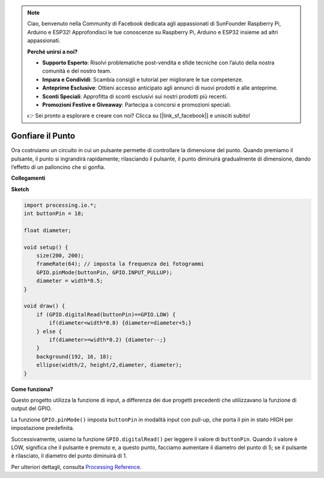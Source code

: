 .. note::

    Ciao, benvenuto nella Community di Facebook dedicata agli appassionati di SunFounder Raspberry Pi, Arduino e ESP32! Approfondisci le tue conoscenze su Raspberry Pi, Arduino e ESP32 insieme ad altri appassionati.

    **Perché unirsi a noi?**

    - **Supporto Esperto**: Risolvi problematiche post-vendita e sfide tecniche con l’aiuto della nostra comunità e del nostro team.
    - **Impara e Condividi**: Scambia consigli e tutorial per migliorare le tue competenze.
    - **Anteprime Esclusive**: Ottieni accesso anticipato agli annunci di nuovi prodotti e alle anteprime.
    - **Sconti Speciali**: Approfitta di sconti esclusivi sui nostri prodotti più recenti.
    - **Promozioni Festive e Giveaway**: Partecipa a concorsi e promozioni speciali.

    👉 Sei pronto a esplorare e creare con noi? Clicca su [|link_sf_facebook|] e unisciti subito!

Gonfiare il Punto
===========================

Ora costruiamo un circuito in cui un pulsante permette di controllare la dimensione del punto.
Quando premiamo il pulsante, il punto si ingrandirà rapidamente; rilasciando il pulsante, il punto diminuirà gradualmente di dimensione, dando l’effetto di un palloncino che si gonfia.

.. image:: img/dot_size.png

**Collegamenti**

.. image:: img/button_pressed.png

**Sketch**

.. code-block:: arduino

    import processing.io.*;
    int buttonPin = 18; 

    float diameter;

    void setup() {
        size(200, 200);
        frameRate(64); // imposta la frequenza dei fotogrammi
        GPIO.pinMode(buttonPin, GPIO.INPUT_PULLUP); 
        diameter = width*0.5;
    }

    void draw() {
        if (GPIO.digitalRead(buttonPin)==GPIO.LOW) {
            if(diameter<width*0.8) {diameter=diameter+5;}
        } else {
            if(diameter>=width*0.2) {diameter--;}
        } 
        background(192, 16, 18);
        ellipse(width/2, height/2,diameter, diameter);
    }

**Come funziona?**



Questo progetto utilizza la funzione di input, a differenza dei due progetti precedenti che utilizzavano la funzione di output del GPIO.

La funzione ``GPIO.pinMode()`` imposta ``buttonPin`` in modalità input con pull-up, che porta il pin in stato HIGH per impostazione predefinita.

Successivamente, usiamo la funzione ``GPIO.digitalRead()`` per leggere il valore di ``buttonPin``. Quando il valore è LOW, significa che il pulsante è premuto e, a questo punto, facciamo aumentare il diametro del punto di 5; se il pulsante è rilasciato, il diametro del punto diminuirà di 1.

Per ulteriori dettagli, consulta `Processing Reference <https://processing.org/reference/>`_.
